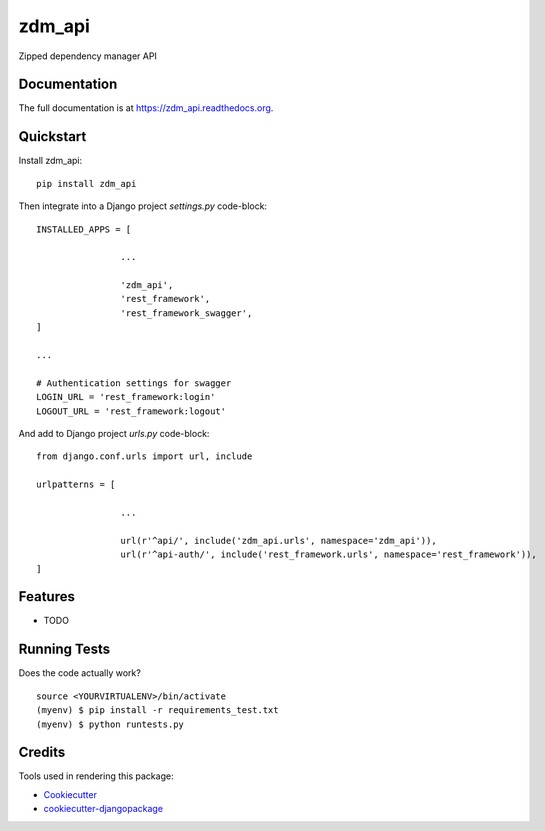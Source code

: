 =============================
zdm_api
=============================

.. image:: https://badge.fury.io/py/zdm_api.png
    :target: https://badge.fury.io/py/zdm_api

.. image:: https://travis-ci.org/pghalliday/zdm_api.png?branch=master
    :target: https://travis-ci.org/pghalliday/zdm_api

Zipped dependency manager API

Documentation
-------------

The full documentation is at https://zdm_api.readthedocs.org.

Quickstart
----------

Install zdm_api::

    pip install zdm_api

Then integrate into a Django project `settings.py` code-block::

		INSTALLED_APPS = [

				...

				'zdm_api',
				'rest_framework',
				'rest_framework_swagger',
		]

		...

		# Authentication settings for swagger
		LOGIN_URL = 'rest_framework:login'
		LOGOUT_URL = 'rest_framework:logout'

And add to Django project `urls.py` code-block::

	from django.conf.urls import url, include

	urlpatterns = [

			...

			url(r'^api/', include('zdm_api.urls', namespace='zdm_api')),
			url(r'^api-auth/', include('rest_framework.urls', namespace='rest_framework')),
	]

Features
--------

* TODO

Running Tests
--------------

Does the code actually work?

::

    source <YOURVIRTUALENV>/bin/activate
    (myenv) $ pip install -r requirements_test.txt
    (myenv) $ python runtests.py

Credits
---------

Tools used in rendering this package:

*  Cookiecutter_
*  `cookiecutter-djangopackage`_

.. _Cookiecutter: https://github.com/audreyr/cookiecutter
.. _`cookiecutter-djangopackage`: https://github.com/pydanny/cookiecutter-djangopackage
